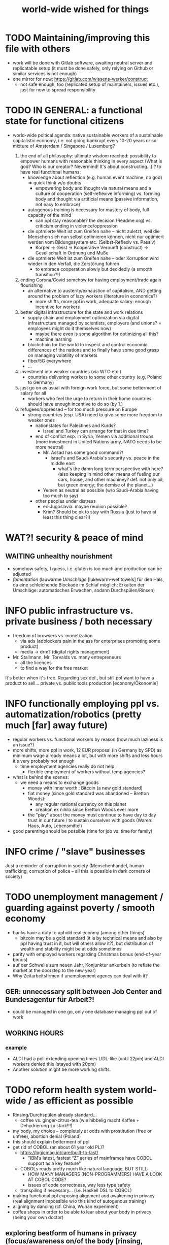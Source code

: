 #+TODO: TODO @WORK RÜCKFRAGE WAT?! | DONE INFO WAITING
#+STARTUP: indent
#+TITLE: world-wide wished for things
* TODO Maintaining/improving this file with others
- work will be done with Gitlab software, awaiting neutral server and replicatable setup (it must be done safely, only relying on Github or similar services is not enough)
- one mirror for now: https://gitlab.com/wissens-werker/construct
  - not safe enough, too (replicated setup of maintainers, issues etc.), just for now to spread responsibility
* TODO IN GENERAL: a functional state for functional citizens
- world-wide poltical agenda: native sustainable workers of a sustainable capitalistic economy, i.e. not going bankrupt every 10-20 years or so
  mixture of Amsterdam / Singapore / Luxemburg?

  1. the end of all philosophy: ultimate wisdom reached: possibility to empower humans with reasonable thinking in every aspect (What is god? Who is our creator? Nevermind! It's about constructing...)
     ? to have real functional humans:
     - knowledge about reflection (e.g. human event machine, no god) => quick think w/o doubts
       - empowering body and thought via natural means and a culture of cooperation (self-reflexive informing)
         vs.
         forming    body and thought via artificial means (passive information, not easy to embrace)
     - autogenous training is necessary for mastery of body, full capacity of the mind
       - can ppl stay reasonable? the decision (Readme.org) vs. criticism ending in violence/oppression

     - die optmierte Welt ist zum Greifen nahe -- nicht zuletzt, weil die Menschen sich nun selbst optimieren können, nicht nur optimiert werden vom Bildungssystem etc. (Selbst-Reflexiv vs. Passiv)
       - Körper -> Geist -> Kooperative Vernunft (construct) -> Gesellschaft in Ordnung und Muße

     - die optmierte Welt ist zum Greifen nahe -- oder Korruption wird wieder in den Verfall, die Zerstörung führen
       - to embrace cooperation slowly but decidedly (a smooth transition?!)
  2. ending Corona/Covid somehow for having employment/trade again flourishing
     - an alternative to austerity/exhaustion of capitalism, AND getting around the problem of lazy workers (literature in economics?)
       - more shifts, more ppl in work, adequate salary: enough incentive for workers
  3. better digital infrastructure for the state and work relations
     - supply chain and employment optimization via digital infrastructure managed by scientists, employers (and unions? = employees might do it themselves now)
       - maybe there even is some algorithm for optimizing all this?
       - machine learning
     - blockchain for the world to inspect and control economic differences of the nations and to finally have some good grasp on managing volatility of markets
     - fiber/5G everywhere
     - ...
  4. investment into weaker countries (via WTO etc.)
     - countries delivering workers to some other country (e.g. Poland to Germany)
  5. just go on as usual with foreign work force, but some betterment of salary for all
     - workers who feel the urge to return in their home countries should have enough incentive to do so (by 1.)
  6. refugees/oppressed -- for too much pressure on Europe
     - strong countries (esp. USA) need to give some more freedom to weaker ones
       - nationstates for Palestines and Kurds?
         - Israel and Turkey can arrange for that in due time?
       - end of conflict esp. in Syria, Yemen via additional troups (more investment in United Nations army, NATO needs to be more neutral)
         - Mr. Assad has some good command?!
           - Israel's and Saudi-Arabia's security vs. peace in the middle east
             - what's the damn long term perspective with here? (also keeping in mind other means of fueling our cars, house, and other machiney? def. not only oil, but green energy; the demise of the planet...)
         - Yemen as neutral as possible (w/o Saudi-Arabia having too much to say)
       - other peoples under distress
         - ex-Jugoslavia: maybe reunion possible?
         - Krim? Should be ok to stay with Russia (just to have at least this thing clear?!)
* WAT?! security & peace of mind
** WAITING unhealthy nourishment
- somehow safety, I guess, i.e. gluten is too much and production can be adjusted
- /fomentation/ (lauwarme /Umschläge/ [lukewarm-wet towels] für den Hals, da eine schleichende Blockade im Schlaf möglich; Erkalten der Umschläge: automatisches Erwachen, sodann Durchspülen/Rinsen)
* INFO public infrastructure vs. private business / both necessary
- freedom of browsers vs. monetization
  - via ads (adblockers pain in the ass for enterprises promoting some product)
  - media -> drm? (digital rights management)
- Mr. Stallmann, Mr. Torvalds vs. many entrepreneurs
  - all the licences
  - to find a way for the free market
It's better when it's free. Regarding sex def., but still ppl want to have a product to sell...
private vs. public tools production [economy/Ökonomie]
* INFO functionally employing ppl vs. automatization/robotics (pretty much [far] away future)
- regular workers vs. functional workers by reason (how much laziness is an issue?)
- more shifts, more ppl in work, 12 EUR proposal (in Germany by SPD) as minimum wage already means a lot, but with more shifts and less hours it's very probably not enough
  - time employment agencies really do not help
    - flexible employment of workers without temp agencies?
- what is behind the scenes:
  - we need a means to exchange goods
    - money with inner worth : Bitcoin (a new gold standard)
    - fiat money (since gold standard was abandoned -- Bretton Woods):
      - any regular national currency on this planet
      - creation ex nihilo since Bretton Woods ever more
    - the "play" about the money must continue to have day to day trust in our future / to sustain ourselves with goods (Waren: Haus, Auto, Lebensmittel)
- good parenting should be possible (time for job vs. time for family)
* INFO crime / "slave" businesses
Just a reminder of corruption in society (Menschenhandel, human trafficking, corruption of police -- all this is possible in dark corners of society)
* TODO unemployment management / guarding against poverty / smooth economy
- banks have a duty to uphold real econmy (among other things)
  - bitcoin may be a gold standard (it is by technical means and also by ppl having trust in it, but will others allow it?), but distribution of wealth and stability might be at odds sometimes
- parity with employed workers regarding Christmas bonus (end-of-year bonus)
- auf der Schwelle zum neuen Jahr, Konjunktur ankurbeln (to reflate the market at the doorstep to the new year)
- Why Zeitarbeitsfirmen if unemployment agency can deal with it?
** GER: unnecessary split between Job Center and Bundesagentur für Arbeit?!
- could be managed in one go, only one database managing ppl out of work
** WORKING HOURS
*** example
- ALDI had a poll extending opening times LIDL-like (until 22pm) and ALDI workers denied this (stayed with 20pm)
- Another solution might be more working shifts.
* TODO reform health system world-wide / as efficient as possible
- Rinsing/Durchspülen already standard...
  - coffee vs. ginger-citrus-tea (wie hibbelig macht Kaffee + Dehydrierung zu stark!!!)
- my body, my choice -- completely at odds with prostitution (free or unfree), abortion denial (Poland)
- this should explain betterment of ppl
- get rid of COBOL (an about 61 year old PL)?
  - https://logicmag.io/care/built-to-last/
    - "IBM’s latest, fastest “Z” series of mainframes have COBOL support as a key feature"
  - COBOLs reads pretty much like natural language, BUT STILL:
    - HOW MANY MANAGERS (NON-PROGRAMMERS) HAVE A LOOK AT COBOL CODE?
    - issues of code correctness, way less type safety
  - transpiling if necessary... (i.e. Haskell DSL to COBOL)
- making functional ppl exposing alignment and awakening in privacy (real alignment impossible w/o this kind of autogenous training)
- aligning by dancing (cf. China, Wuhan experiment)
- coffee shops in order to be able to lear about your body in privacy (being your own doctor)
** exploring bestform of humans in privacy (focus/awareness on/of the body [rinsing, autogenous, autogenic training; underpressure: press other side of pain/dry spot first], automatic healing by satisfaction [food, THC, music, sleep, symmetric training])
- der Natur wieder zu vertrauen, was kann das heißen?
  - sich selbst vertrauen können, weil man seinen Sexualtrieb unter Kontrolle hat!
- Geheimnis der Gesundheit
  - informing ppl about this health practice might be too hard to grasp
    - RECOMMENDED to wait for concerted effort (school, textbooks etc.)
- Was ist der Mensch? Was ist die Intelligenz eines Menschen?
  - Intelligenz vs. Wissen? [Event-Machine]
- linke Hand vor Gesicht fokussieren, etwas zum Zielen haben, linke Hand Aktivierung per Fokus stärkt linke Seite; zum Ausbalancieren ausgezeichnet
- We are so tightly bound by our social context, that it's really hard to find one's self.
  - to alleviate/mitigate/ease (ger. /lindern/) relationship-stress (you might experience) being alone at least once in your life is advised
    - for we are so much entangled in our day to day culture, confusing words, confusing opinions, it is so hard to be really alone
  - concentrate on your health, your own nature only
  - achieve relaxed best form of body and mind (mind = only reflection as attraction or detraction to concepts you have internalized)
  - being more relaxed in any kind of relationship, be it just for pleasure or parenting
- We are so tightly bound by confusing concepts, that it's really hard to find one's self.
  - Does god exists? If not or unlikely, what remains of all this misery?
*** feeling your body / autogenic training
- feeling pain and pressing the other side
*** evolutionary big picture (social intelligence) vs. your own life
- TODO cf. MoB
- seeing oneself as a result of evolution, random development of animals on earth with humans as a kind of animal developing very sophisticated languages, instead of being only your biographical record of family, friends, and foes
  - Isn't this redemption for free?
  - Is this enough to deal with bad conscience? E.g. murder?
- how did humanity and its intelligence evolve on this planet?
  - just communication about interesting phaenomena, e.g. the first man made fire using a flintstone replicating the fire cast by thunderbolt on some dry wood (maybe even your own humble hud?)
  - but still a flintstone able to reproduce the power of nature
  - i.e. something interesting to talk about
  - interesting first words to speak about
  - our intelligence/knowledge is just the result of social interaction (knowledge not communicated is lost knowledge)
*** social principle
- TODO cf.

** TODO abortion via mechanical means?
- if no pill needed, such big win...
** INFO China proud again (Wuhan: so much progress)
** RÜCKFRAGE How much cancer is related to psychic condition? (being fearful about becoming ill?)
- natural relegion helps to eradicte this fear completely
* TODO e-government / efficient bureaucracy
- really easy to create a company (cf. England's SME [small-medium-enterprises], Germany's Ich-AG)
  - easier paperwork
  - having skilled ppl (England: north-south-gap)
  - cf. theconversation.com SME bedrock british econommy, gov.uk Local Industrial Strategies (2018)
- e-government tooling from Estonia, Sweden!!! (so much Open/Free Software available already)
* @WORK more (green) energy
** solar power from Africa or even souther Europe
- Australia is delivering sun energy to Singapore by 2027 (Sun Cable)
  - direct current submarine cable tech
- too much political trouble in Norther Africa right now, but South Europe?
- Sub-Sahara (Kenia, Namibia?) has even better sun power than Northern Africa
  - some sun panels already there, but lacking infrastructure (bringing it to the ppl)
** progess with fusion reactors?
- arirang.com
** hydrogen energy for factories and trucks / not that good for (personal) cars?
* @WORK economic kybernetics/supply chain optimization with free market of course
es muss immer IRGENDWAS ausgehandelt werden in den einzelnen Märkten, in Staaten, in Unternehmen (Lohn, Arbeitszeiten, value of a currency)
Sachen, die nicht ausgehandelt werden müssen:
Urlaub (ja der Staat macht das einfach! gesetzl. Regelungen..)

Schritt für Schritt Abstimmung in diesen Märkten / Tezos Blockchain und die Protokollaushandlung
EIN NETZ VON NETZEN / einzelne Unternehmen bis hin zur globalen Weltwirtschaft
jeder ist irgendwo Teil eines Netzes
die einzelnen Netzen versuchen von zentraler Stelle aus zu optimieren, aber Verhandlungen auch innerhalb der einzelnen Netze
Firmen haben Macht über ihre eigene Verwaltung (Blockchain etc. in Firma, daher schwierig dort jetzt auch überall Tezos zu etablieren) -- Zahlen aber zur Wirtschaftskontrolle nach außen liefern..
Öffentliche Hand sollte aber mal alles mit Tezos machen ; hier die Aushandlung zwischen Arbeitgeber und Arbeitnehmer perfekt machen (als Demonstration auch für die freie Wirtschaft)
Aushandlung sollte abgebildet werden in der Datenstruktur; andernfalls eine systemische Schwäche, die uns spätestens seit der Industrialisierung zu schaffen macht (Arbeitgeber overpowering Arbeitnehmer until Arbeitnehmer storm the factory, and rinse and repeat)
Wir können einfach nicht diesen Fehler immer wieder machen, so viele Neutrale/Unparteiische, die dieses Problem sehen. Und wie überhaupt nochmal neu anfangen, wenn nicht mit der richtigen Architektur...
Politik gibt's ja auch noch für die Unternehmen... Wirtschaftsregulation

irgendwie muss Leistung belohnt werden ;
Meritokratie und Technokratie hand in hand

** to have ONE OPEN SOURCE PRODUCT ready for markets in companies and state economy planning? covering all the use cases?
** TODO each country having control over its currency's value
- to only rely on Bitcoin/btc is too much?!
- currently Europe's Euro model just sharpens economic imbalances between member states, for weak economic power of one country cannot be balanced by decreasing one state's own currency value
  - maybe it still makes sense to keep Euro, for each country euro country managed on blockchain weights can be applied???
    - also some trust in each countrie's currency? and still only digital? printing money and minting coins too much of a hassle?!
    - still getting rid of paper money like in Singapore and China seems to be worthwhile
    - a common ledger -- different currencies to level differences in economic power
- some experts to consult: Yannis Varoufakis, Alexis Tsipras, Kyriakos Mitsotakis, Giorgos Papandreou (Athens), James Galbraith (Texas)
  - A modest proposal for solving the Eurozone Crisis, Version 4.0
** Internet of things @ blockchain + 5G fast everywhere could be really helpful
- huge quarrel between USA and China
  - mostly about market share?
  - but also espionage (more open source could help here) or only red herring argument?
- can't we have 5g open source infrastructure (have to look up what's it about)
  - China/Huawei is already principal planner in ITU (Internat. Telecomm. Union)
** TODO consensus algorithms
- having a copy of sth. uniquely produced, those receiving the copy can make consensus
- cf. zero knowledge proof
** ethereum
** tezos
** business management for everyone; connection to blockchain
- SAP: more blockchain in Enterprise-Resource-Planning for the plan
  - makes really sense with this huge market share!!!
- open source candidate?
** more local production to avoid mono cultures, having more organic food
- maybe more ppl like to work in agriculture again?
- happy farmers
- less feeding the world
- how much meat is necessary? still (organic) meat nice to have!
** cardano?!
** Kantorovich/linear programming
- https://chris-said.io/2016/05/11/optimizing-things-in-the-ussr/
- There are hierarchical levels to the "economy" and central planning may work well at some levels. Companies at the lower levels of the hiearchy are centrally planned entities with managers assigning tasks to employees instead of using a free market to distribute them within the organization. At the middle layer, the free market links these centrally planned companies and force them to compete. It's an open question whether having a centrally planned top layer to handle national economic strategy and steer market forces is better than letting the free market handle that as well.
** TODO linear types and prototype objects
- on a blockchain
- dynamic and type-safe programming?!
  - linear types for efficient memory allocation!!!!
  - for mixins in OO?!
- dashes, greater-than in function names (works with QWERTY, too! :-) )
- a concatenative language is a functional one and trivial to run efficiently
  - evincarofautumn.blogspot.com/2012/02/why-concatenative-programming-matters.html
  - like Factor/Joy; function composition by default (not dot operator like in Haskell)
** INFO various enterprises experimenting w/ hyperledger (permissioned blockchain)
- ALDI, LIDL und Schwartz
- interfaces/Schnittstellen
* WAT?! internet capable to deal with ever more traffic?
- Zoom et al. in Corona times def. a stress test
- state of the art of internet backbone? Huawei vs. Juniper (autonomous/self-driving networks?)
- related: how good connection bandwidth? fiber to the home investment!!
* education
** WAT?! Thinking TOGETHER
- artificial wordnets?
  - contacts
- experiences easier to relate
  - imagination/phantasy/plays
** MHTS teaching (faster learning/teaching via "braincasts")?!
- broadcast to pupils
- having teachers form all over the world switched (language learning etc.)
** digital classroom
- HPI Schul-cloud
** TODO sexual education
*** DONE sexual preference by training / metrosexuality as general assumption
[edit] natural standard: heterosexuality vs. cultural standard of assuming metrosexuality
- sexual preference is established by being trained in social context
  - being gay or lesbian is just by training
  - experience about this training related some voices of the queer community
  - shaming plays big role when ppl are trained on each other
    - peer pressure about having first intercourse leads to finding a mate as fast as possible ("Did you already pop the cherry?")
      - first intercourse with cousins or even among siblings also not uncommon

  - hetero sexuality seems to be the NATURAL STANDARD (there are exceptions like having neutral or both sexes in members of a species?)
  - the CULTURAL assumption of sexual preference should be metrosexuality for if you know sex preference is by random and trained, why not decide for yourself whom to fuck!

  - metrosexuality is the new standard perspective regarding gender preference! metrosexuality = metropolitan sexuality = in big cities more freedom of choice regarding preference of gender of your sexual partners developed first, so just for the lack of a better term for this behaviour, "metrosexuality" still applies universally, although we know the term itself referencing only big/capital cities is plainly wrong (relying on etymology for explaining specific terms might be daunting...)
  - standard of metrosexuality does not imply paedophilia (endangering the free will of the child is a bad practice, again endangering future relationships of the child TODO)
**** WAT?! run for mates: some make it, some don't
- health/power of women:
  - women can feel their body again better with selfsex and w/o taking "their" pill, many really have discovered the joy of sex since like never before (of course it was possible to have enough exposure to sex before, but how many men were necessary for this, and was the woman in case respectable???? )
  - many women got used to faking orgasms, but this is mostly a thing of the past, for if you can enjoy your own body via selfsex, why wouldn't you expect it with your partner?
- health/power of men:
  - impossible w/o sexual activity
  - in youth being attracted to women more or less early (just to cover the dominant perspective of heteros, which seems to concur with sex preference of mammals [and others animals?] in nature)
  - some make it to the women and have good experience, can go on like this
  - some don't make it and feel insecure compared to the successful men
    - IF you don't make it, well... :
      - former times: just inadequate/unpractical methods (even pocket pussy is not enough)
      - modern times: selfsex via cushion and condom as perfect simulation of sex with a partner (remember the term pillow humping? look up pillow humping and see what porn will show up, and really doing it w/o condome will probably hurt you...)
    - OR ELSE
      - you may consider your mate to be of the same sex as you (the homo erotic case)
        - being gay is one possible outcome of this /run for mates/, in earlier times the probability of this outcome was very low, for the taboo about gayness was strictly punished in society; nowadays metropolitan life increased the likelihood
        - as of today, ppl "opting" in to being gay, cannot easily get out of this training (and if you KNOW, your preference is trained in /run for mates/, you ARE able to decide whom to have pleasure with [standard of metrosexuality])
        - the human being vs. the animals
        - rich language vs. rudimentary language (Erdmännchen e.g.)
        - cultur vs. nature
        - not only reproduction, cultural pleasure vs. surviving
          - our life is not only about reproducing offsprings, it should be a pleasure with whom you have sex
        - using our hands to build things vs. using your claws to get meat in case you're a carnivore

      - [perversities] even more possibilities here which also involve cruelty to get sex, endangering the free will of partner(s), and usually produce legal repercussions

  - also like with animals in nature: can they make it to their females and satisfy their own nature? = life's trick on us to produce new life (the animal kingdom vs. our human kingdom: we made up tricks to cheat on nature by contraceptives (condoms, the pill etc.) anyway
    - to have selfsex an optimized cheat, in turn the world changing so much, so unexpected for me, having only my health in mind, finally finding time in this ever more fast paced times with so much communication / we had to think about all of this anyway, one time this planet!
*** RÜCKFRAGE gender differences
**** female
- clitoris :: The antomist Mateo Renaldo Colombo (1516-1559), professor at Padua, claimed to have discovered it ("/De re anatomica/",[unsic!] 1559, p. 243). He called it /amor Venris, vel dulcedo/ "the love or sweetness of Venus.[sic?!]" It had been know earlier to women. (That's just another claim, of horse! :-) )
*** INFO gender equality
- <2020-12-07 Mo> dream about christmas-sugar-testing (☑) and trouser-testing (no checkmark), regarding the last I was preferring close-to-skin trousers althoug I said earlier that this is too much to observe in general for sex drive is just so difficult to overlook
  - still in the context of being with my wife in a club/cafe meeting with friends I just don't know
  - but in professional context (at work like on a spaceship) how much sexiness can you endure and still be faithful to your spouse? Are Star Trek's dresses too sexy to be professional? I don't know.
  - Should I tell her what to dress for some given social context X. I don't know. Rather not.
  - Women think a lot about this as well as men, some times less, some times more...
  - gist: How much exertion of control over the loved object/person is necessary? As few as possible, in order to preserve freedom. (maybe it's possible to express uneasiness about choice of dress, just some expression of doubting, thinking, envy (somewhat positive envy: as a token of you being bound to your mate via attraction, what can of course exploited by others, the fear of your mate being lured into unfaithfulness; this is just hard to get rid off with an attractive mate...)
*** WAT?! selfsex
- anti-social independence
- strange     independence
- shamable    independence

but...

It should be ok to explore you're own sexuality with appropriate tools for various reasons:
- feeling unattractive
  - how to feel attractive w/o having sex? Having sex usually makes you "sexier"! (but also bad experience possible which result in just opposite -- still bodily activity (like any kind of sport) should result more attractivity
    - but: body/mind problem and experiencing sex
    - if privacy established only positive experience should remain, because you're very reassured of your self
  - having sex usually makes one more attractive because you're body is activated to the utmost [cf. runner's high]

- pressure of first intercourse (which sometimes might be even marriage)
  - women and loosing their virginity: Is clit-rubbing ok esp. before first intercourse?
    -> If it is ok for men to dash one's doodle, why not the analogue practice for women?

- men masturbating
  - Getting blind masturbating seems very unlikely, however it might be bad for alignment, if you do it only with one hand always. You should train both hands!
  - for the perfect simulation of sex:
    - to have moldable material (some kind of thick blanket) to produce a comfortable hole to fuck into,
    - using a condome -- to not hurt the penis.

Nonetheless, the human being can only really find oneself in the social realm. Without social contact, what includes sexual intercourse, we never would have survived in the first place.

more reasons for self sex
- really independent from other persons, interpersonal sex drive (once in your life at least)
  - for we are so much entangled in our day to day culture, confusing words, confusing opinions, it is so hard to be really alone
- concentrate on your health, your own nature only
- achieve relaxed best form of body and mind (mind = only reflection as attraction or detraction to concepts you have internalized)
- being more relaxed in any kind of relationship, be it just for pleasure or parenting
- solution to burden of interpersonal shaming because of having interpersonal sex or not is one instance of group based human hatred (hatred and shaming are very much related)
- why force anyone to have sex with you if you can do it and (potentially) enjoy it way more -> ruling out paedophilia (endangering the freedom (biographical free will) of the child)
*** sexual perversions
**** paedophilia
- paedophilia in families = incest
- literally: kin-lying
- examples showing how hard it is to refrain from sexual contact, esp. when you're already so close to someone as in family relations, also dissatisfaction with actual partner plays a major role:
  - parents break up (one possibly moves out), one of the parents trys to console child might end in sexual activity (why not with his partner, i.e. wife/husband ?)
  - (step-)fathers engaging with children (why not with his partner, i.e. wife/husband ?)
- to avoid: having stable partnerships, also:
  - self-sex (cushion-condom, dildo): why force anyone to have sex with you if you can do it and (potentially) enjoy it way more -> ruling out paedophilia (endangering the freedom (biographical free will) of the child)
* @WORK clash of cultures vs. integration of cultures / cultural religions vs. one natural religion
- natural big picture (evolution) vs. cultural big picture (natural religion, reasonable politics)
- not easy to make integration happen with all the different emerged aspects of cultural life, among these religion is a major obstruction for integration
- journals mocking religions might be either
  - a useful act of criticism exposing defects of religions as in:
    - preachers of hate boosting inter-religious, inter-cultural war ideas ("we are the oppressed, we need to defend, so please go to training camp in middle east and learn to fight!")
    - rather unreflected sex education in the light of 21st century/secularization/gender thinking)
  - really making the sitation worse and hardening the frontiers as in
    - Charlie Hebdo bombing, thereupon worlds stands united with "civilization/reason", but still neglecting integration
- but the real problem are cultural religions themselves for they rely on:
  - some prophet X and his interpreters making up rules for all
- so, is there a natural religion we all could consent to?
  - yes, we only need to know about the origin of our species and abstract (get rid) whereby of all cultural distinctions
  - this is possible by thinking about our:
    - random evolution on this planet
    - evolved social intelligence as opposed to only personal intelligence (what you know is just trained into you by society, but still you very much know your own history. Just both would be important to have this natural religion.)
    - What's in your mind anyway?
      - if there is nothing to be afraid of in your mind nor to hope for (no devil/no god), what's actually going on in the mind, what can we rely on? Just reflecting the world and building concepts in our mind in order to have an effect on the world, to survive, to reproduce, to engage with others, to learn words from others to share them again with others, to build communities, to destroy others, i.e. to mediate, to fight... and now we are here in the 21st century. big picture of evolution vs. personal biography of family, friends, foes
      - to see that you're nothing else than an animal which has with other animals developed interesting words to speak about (social intelligence instead of this rather personal notion we acquire)
      - personal intelligence emerges out of social intelligence/communication (flintstone making fire, something really interesting to talk about?!)
      - to find out about the cultivation of intelligence happens exactly one time on any planet in the universe exhibiting life forms (assuming the life forms will not go extinct by some interior/exterior misfortune [war/meteor-shower])

* TODO pension planning:
    - why necessary to have ppl plan so much for themselves about retirement? Why can't the state effectively provide this service?
    - better family structures to provide for elderly?
      - might be difficult but retirement homes are quite a horror most of the time...
        - family schemes of Italy might be a good example here?!
* TODO reforming law
- just new law written in English
- too much: Grammatical Framework / Raanta
  - have one abstract formulation for a law and have multiple representations in different languages all abiding this abstract one
  - a programming language (PL) to describe natural language(s) to have a precise formulation which can be used at court
  - this PL based on lambda calculus and is dependently typed, which means it's very expressive and consitency of laws is machine checkable
  - there really some effort to encode all this (also for the different nat. languages), but the key point is still to have consistency (hopefully less lawyers / law bureaucracy needed to manage laws)
